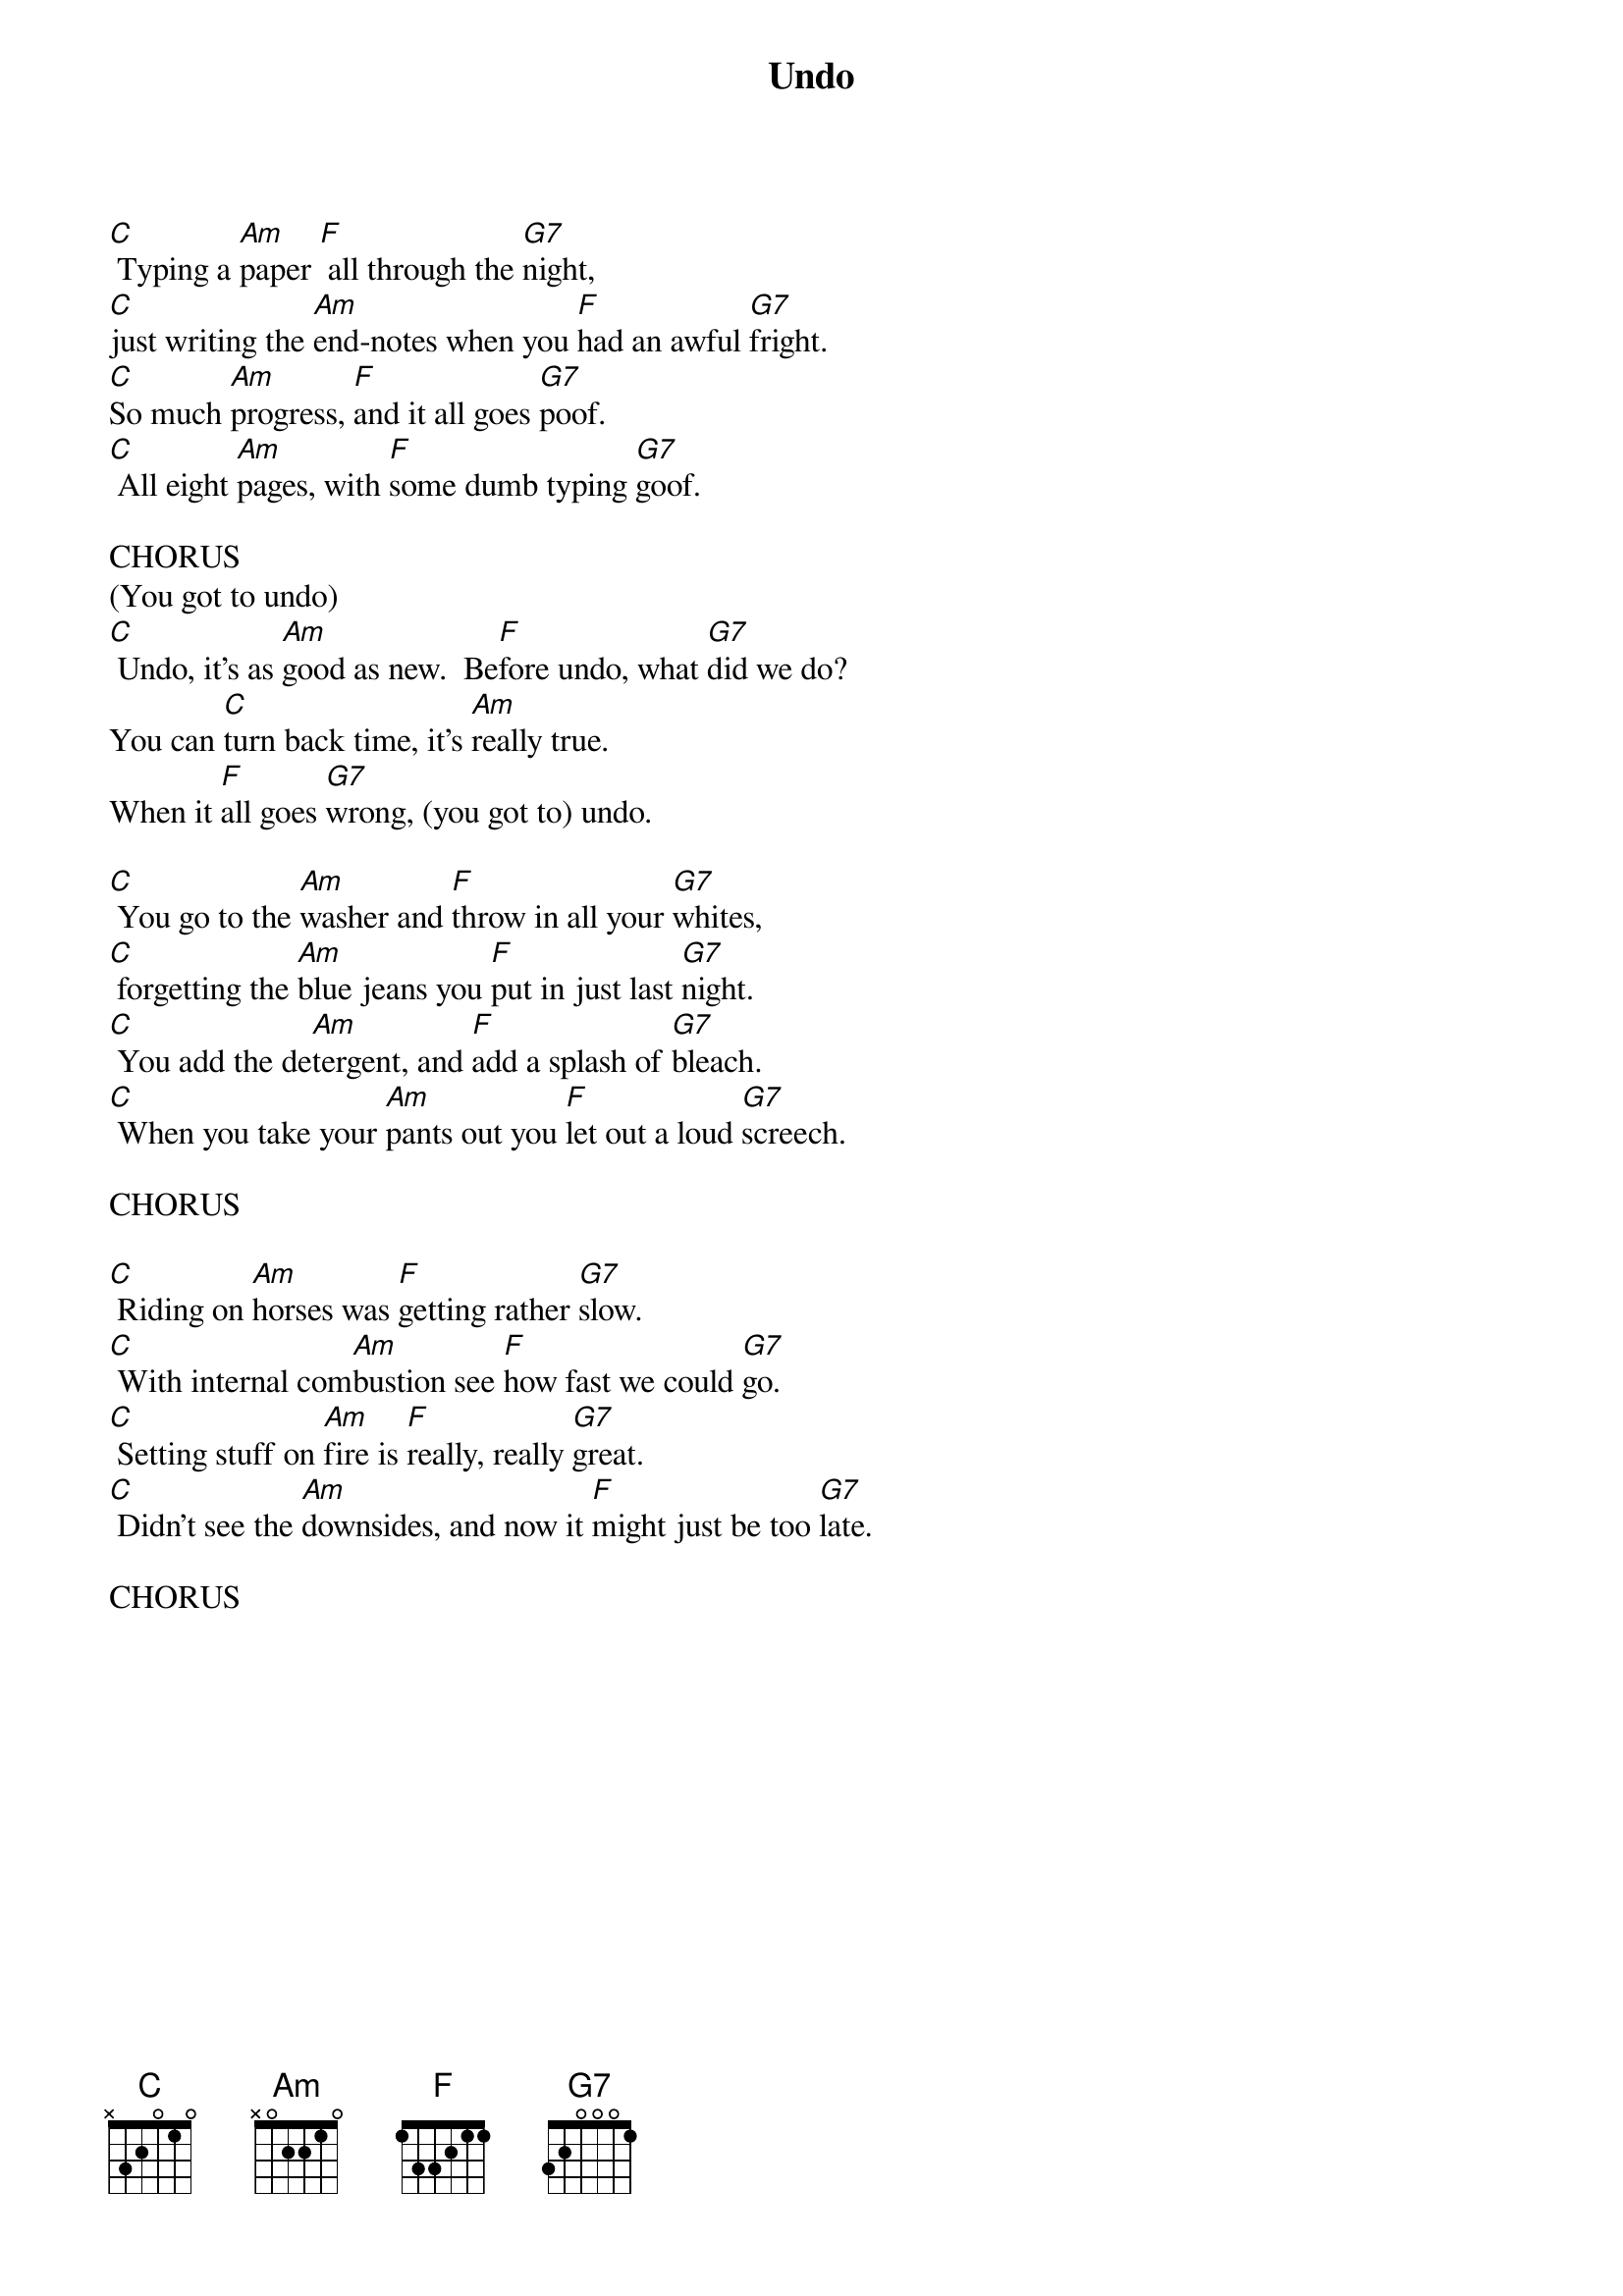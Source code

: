 {title: Undo}
{key: C}

[C] Typing a [Am]paper [F] all through the [G7]night,
[C]just writing the [Am]end-notes when you [F]had an awful [G7]fright.
[C]So much [Am]progress, [F]and it all goes [G7]poof.
[C] All eight [Am]pages, with [F]some dumb typing [G7]goof.

CHORUS
(You got to undo)
[C] Undo, it’s as [Am]good as new.  Be[F]fore undo, what [G7]did we do?
You can [C]turn back time, it’s [Am]really true.
When it [F]all goes [G7]wrong, (you got to) undo.

[C] You go to the [Am]washer and [F]throw in all your [G7]whites,
[C] forgetting the [Am]blue jeans you [F]put in just last [G7]night.
[C] You add the de[Am]tergent, and [F]add a splash of [G7]bleach.
[C] When you take your [Am]pants out you [F]let out a loud [G7]screech.

CHORUS

[C] Riding on [Am]horses was [F]getting rather [G7]slow.
[C] With internal com[Am]bustion see [F]how fast we could [G7]go.
[C] Setting stuff on [Am]fire is [F]really, really [G7]great.
[C] Didn’t see the [Am]downsides, and now it [F]might just be too [G7]late.

CHORUS
